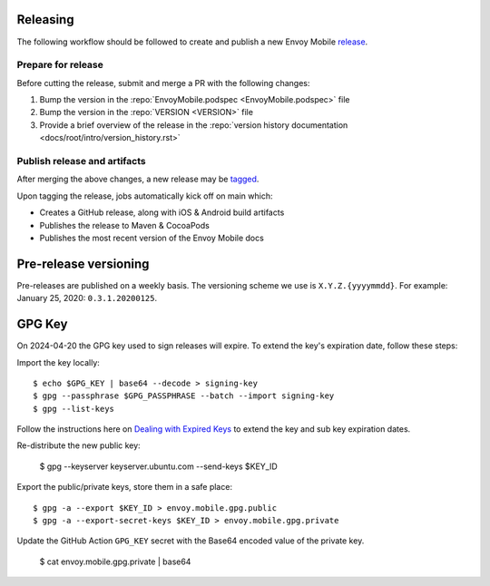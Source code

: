 .. _releasing_instructions:

Releasing
=========

The following workflow should be followed to create and publish a new Envoy Mobile
`release <https://github.com/envoyproxy/envoy-mobile/releases>`_.

Prepare for release
-------------------

Before cutting the release, submit and merge a PR with the following changes:

1. Bump the version in the :repo:`EnvoyMobile.podspec <EnvoyMobile.podspec>` file
2. Bump the version in the :repo:`VERSION <VERSION>` file
3. Provide a brief overview of the release in the :repo:`version history documentation <docs/root/intro/version_history.rst>`

Publish release and artifacts
-----------------------------

After merging the above changes, a new release may be
`tagged <https://github.com/envoyproxy/envoy-mobile/releases>`_.

Upon tagging the release, jobs automatically kick off on main which:

- Creates a GitHub release, along with iOS & Android build artifacts
- Publishes the release to Maven & CocoaPods
- Publishes the most recent version of the Envoy Mobile docs


Pre-release versioning
======================

Pre-releases are published on a weekly basis. The versioning scheme we use is ``X.Y.Z.{yyyymmdd}``.
For example: January 25, 2020: ``0.3.1.20200125``.


GPG Key
======================

On 2024-04-20 the GPG key used to sign releases will expire. To extend the key's expiration date,
follow these steps:

Import the key locally::

    $ echo $GPG_KEY | base64 --decode > signing-key
    $ gpg --passphrase $GPG_PASSPHRASE --batch --import signing-key
    $ gpg --list-keys

Follow the instructions here on
`Dealing with Expired Keys <https://central.sonatype.org/publish/requirements/gpg/#dealing-with-expired-keys>`_
to extend the key and sub key expiration dates.

Re-distribute the new public key:

    $ gpg --keyserver keyserver.ubuntu.com --send-keys $KEY_ID

Export the public/private keys, store them in a safe place::

    $ gpg -a --export $KEY_ID > envoy.mobile.gpg.public
    $ gpg -a --export-secret-keys $KEY_ID > envoy.mobile.gpg.private

Update the GitHub Action ``GPG_KEY`` secret with the Base64 encoded value
of the private key.

    $ cat envoy.mobile.gpg.private | base64

